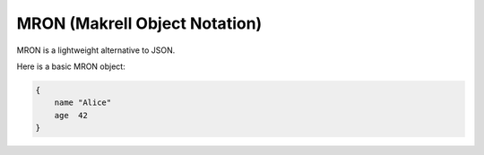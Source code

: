 MRON (Makrell Object Notation)
==============================

MRON is a lightweight alternative to JSON.

Here is a basic MRON object:

.. code-block:: makrell

    {
        name "Alice"
        age  42
    }

